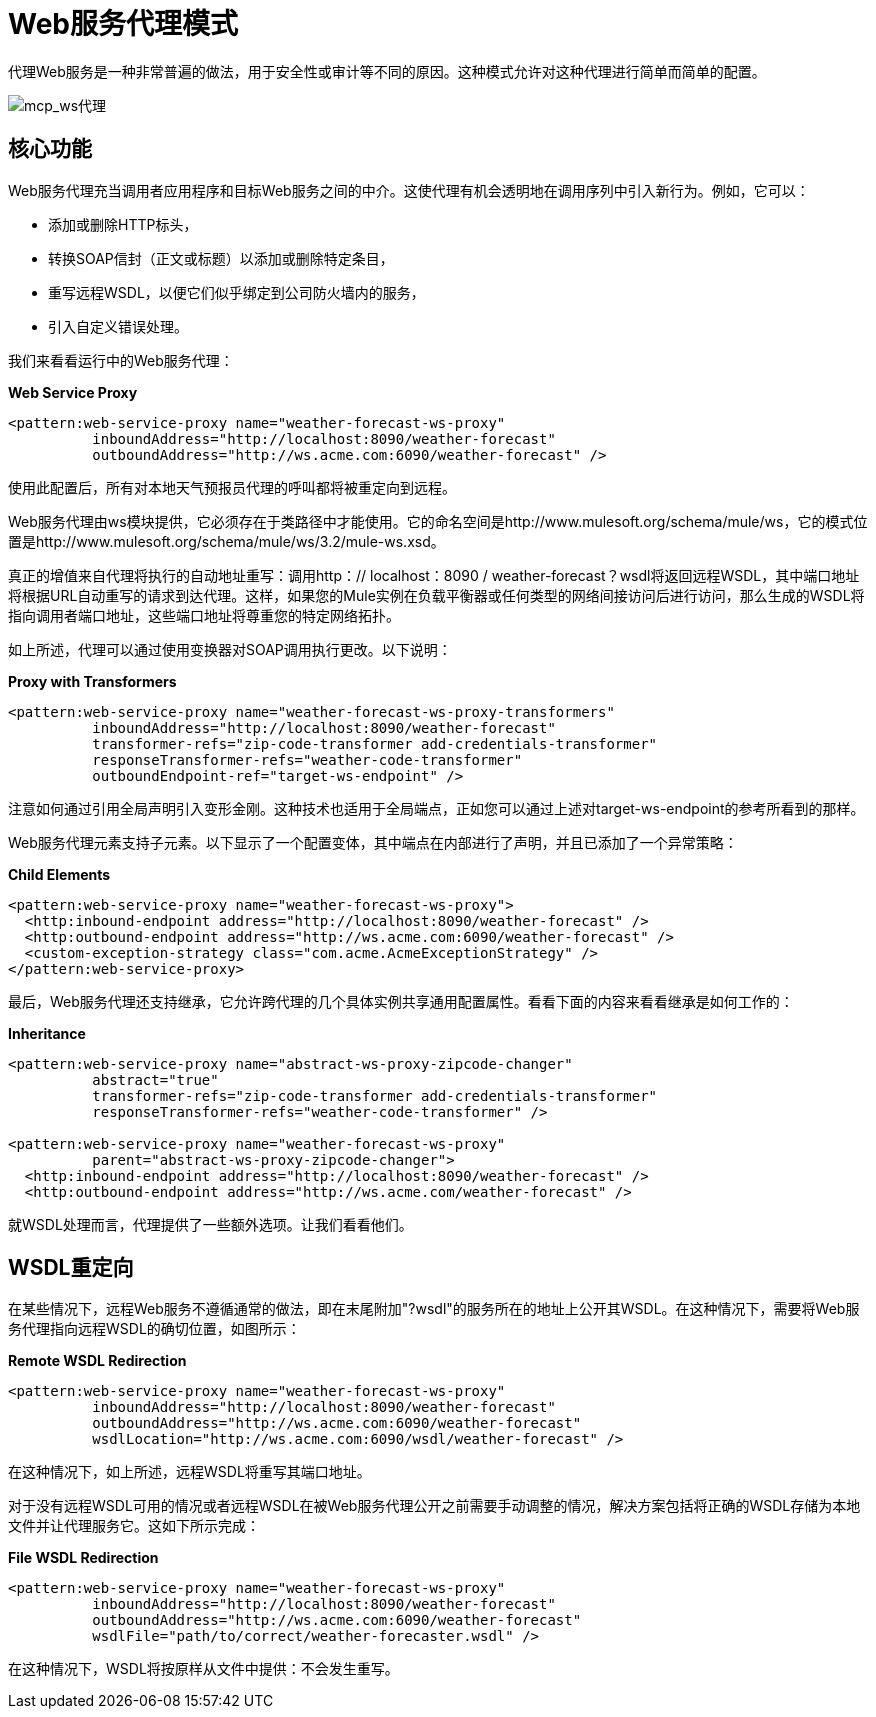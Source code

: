 =  Web服务代理模式

代理Web服务是一种非常普遍的做法，用于安全性或审计等不同的原因。这种模式允许对这种代理进行简单而简单的配置。

image:mcp_ws-proxy.png[mcp_ws代理]

== 核心功能

Web服务代理充当调用者应用程序和目标Web服务之间的中介。这使代理有机会透明地在调用序列中引入新行为。例如，它可以：

* 添加或删除HTTP标头，
* 转换SOAP信封（正文或标题）以添加或删除特定条目，
* 重写远程WSDL，以便它们似乎绑定到公司防火墙内的服务，
* 引入自定义错误处理。

我们来看看运行中的Web服务代理：

*Web Service Proxy*

[source, xml, linenums]
----
<pattern:web-service-proxy name="weather-forecast-ws-proxy"
          inboundAddress="http://localhost:8090/weather-forecast"
          outboundAddress="http://ws.acme.com:6090/weather-forecast" />
----

使用此配置后，所有对本地天气预报员代理的呼叫都将被重定向到远程。

Web服务代理由ws模块提供，它必须存在于类路径中才能使用。它的命名空间是http://www.mulesoft.org/schema/mule/ws，它的模式位置是http://www.mulesoft.org/schema/mule/ws/3.2/mule-ws.xsd。

真正的增值来自代理将执行的自动地址重写：调用http：// localhost：8090 / weather-forecast？wsdl将返回远程WSDL，其中端口地址将根据URL自动重写的请求到达代理。这样，如果您的Mule实例在负载平衡器或任何类型的网络间接访问后进行访问，那么生成的WSDL将指向调用者端口地址，这些端口地址将尊重您的特定网络拓扑。

如上所述，代理可以通过使用变换器对SOAP调用执行更改。以下说明：

*Proxy with Transformers*

[source, xml, linenums]
----
<pattern:web-service-proxy name="weather-forecast-ws-proxy-transformers"
          inboundAddress="http://localhost:8090/weather-forecast"
          transformer-refs="zip-code-transformer add-credentials-transformer"
          responseTransformer-refs="weather-code-transformer"
          outboundEndpoint-ref="target-ws-endpoint" />
----

注意如何通过引用全局声明引入变形金刚。这种技术也适用于全局端点，正如您可以通过上述对target-ws-endpoint的参考所看到的那样。

Web服务代理元素支持子元素。以下显示了一个配置变体，其中端点在内部进行了声明，并且已添加了一个异常策略：

*Child Elements*

[source, xml, linenums]
----
<pattern:web-service-proxy name="weather-forecast-ws-proxy">
  <http:inbound-endpoint address="http://localhost:8090/weather-forecast" />
  <http:outbound-endpoint address="http://ws.acme.com:6090/weather-forecast" />
  <custom-exception-strategy class="com.acme.AcmeExceptionStrategy" />
</pattern:web-service-proxy>
----

最后，Web服务代理还支持继承，它允许跨代理的几个具体实例共享通用配置属性。看看下面的内容来看看继承是如何工作的：

*Inheritance*

[source, xml, linenums]
----
<pattern:web-service-proxy name="abstract-ws-proxy-zipcode-changer"
          abstract="true"
          transformer-refs="zip-code-transformer add-credentials-transformer"
          responseTransformer-refs="weather-code-transformer" />

<pattern:web-service-proxy name="weather-forecast-ws-proxy"
          parent="abstract-ws-proxy-zipcode-changer">
  <http:inbound-endpoint address="http://localhost:8090/weather-forecast" />
  <http:outbound-endpoint address="http://ws.acme.com/weather-forecast" />
----

就WSDL处理而言，代理提供了一些额外选项。让我们看看他们。

==  WSDL重定向

在某些情况下，远程Web服务不遵循通常的做法，即在末尾附加"?wsdl"的服务所在的地址上公开其WSDL。在这种情况下，需要将Web服务代理指向远程WSDL的确切位置，如图所示：

*Remote WSDL Redirection*

[source, xml, linenums]
----
<pattern:web-service-proxy name="weather-forecast-ws-proxy"
          inboundAddress="http://localhost:8090/weather-forecast"
          outboundAddress="http://ws.acme.com:6090/weather-forecast"
          wsdlLocation="http://ws.acme.com:6090/wsdl/weather-forecast" />
----

在这种情况下，如上所述，远程WSDL将重写其端口地址。

对于没有远程WSDL可用的情况或者远程WSDL在被Web服务代理公开之前需要手动调整的情况，解决方案包括将正确的WSDL存​​储为本地文件并让代理服务它。这如下所示完成：

*File WSDL Redirection*

[source, xml, linenums]
----
<pattern:web-service-proxy name="weather-forecast-ws-proxy"
          inboundAddress="http://localhost:8090/weather-forecast"
          outboundAddress="http://ws.acme.com:6090/weather-forecast"
          wsdlFile="path/to/correct/weather-forecaster.wsdl" />
----

在这种情况下，WSDL将按原样从文件中提供：不会发生重写。
